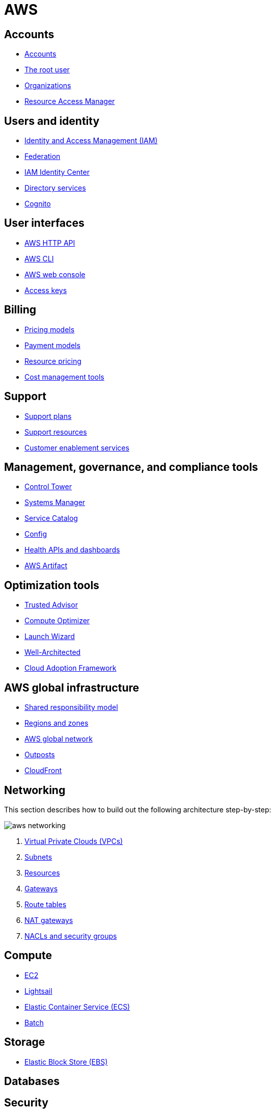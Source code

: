 = AWS

== Accounts

* link:./accounts/accounts.adoc[Accounts]
* link:./accounts/root-user.adoc[The root user]
* link:./accounts/organizations.adoc[Organizations]
* link:./accounts/resource-access-manager.adoc[Resource Access Manager]

== Users and identity

* link:./identity/iam.adoc[Identity and Access Management (IAM)]
* link:./identity/federation.adoc[Federation]
* link:./identity/identity-center.adoc[IAM Identity Center]
* link:./identity/directory-services.adoc[Directory services]
* link:./identity/cognito.adoc[Cognito]

== User interfaces

* link:./ui/http-api.adoc[AWS HTTP API]
* link:./ui/cli.adoc[AWS CLI]
* link:./ui/web-console.adoc[AWS web console]
* link:./ui/access-keys.adoc[Access keys]

== Billing

* link:./billing/pricing-models.adoc[Pricing models]
* link:./billing/payment-models.adoc[Payment models]
* link:./billing/resource-pricing.adoc[Resource pricing]
* link:./billing/cost-management-tools.adoc[Cost management tools]

== Support

* link:./support/support-plans.adoc[Support plans]
* link:./support/support-resources.adoc[Support resources]
* link:./support/customer-enablement.adoc[Customer enablement services]

== Management, governance, and compliance tools

* link:./management/control-tower.adoc[Control Tower]
* link:./management/systems-manager.adoc[Systems Manager]
* link:./management/service-catalog.adoc[Service Catalog]
* link:./management/config.adoc[Config]
* link:./management/health.adoc[Health APIs and dashboards]
* link:./management/artifact.adoc[AWS Artifact]

== Optimization tools

* link:./optimization/trusted-advisor.adoc[Trusted Advisor]
* link:./optimization/compute-optimizer.adoc[Compute Optimizer]
* link:./optimization/launch-wizard.adoc[Launch Wizard]
* link:./optimization/well-architected.adoc[Well-Architected]
* link:./optimization/adoption-framework.adoc[Cloud Adoption Framework]

== AWS global infrastructure

* link:./infrastructure/responsibility.adoc[Shared responsibility model]
* link:./infrastructure/regions-zones.adoc[Regions and zones]
* link:./infrastructure/network.adoc[AWS global network]
* link:./infrastructure/outposts.adoc[Outposts]
* link:./infrastructure/cloudfront.adoc[CloudFront]

== Networking

This section describes how to build out the following architecture step-by-step:

image::./_/aws-networking.png[]

1. link:./networking/vpc.adoc[Virtual Private Clouds (VPCs)]
2. link:./networking/subnets.adoc[Subnets]
3. link:./networking/resources.adoc[Resources]
4. link:./networking/gateways.adoc[Gateways]
5. link:./networking/route-tables.adoc[Route tables]
6. link:./networking/nat-gateways.adoc[NAT gateways]
7. link:./networking/nacls-security-groups.adoc[NACLs and security groups]

== Compute

* link:./compute/ec2.adoc[EC2]
* link:./compute/lightsail.adoc[Lightsail]
* link:./compute/ecs.adoc[Elastic Container Service (ECS)]
* link:./compute/batch.adoc[Batch]

== Storage

* link:./storage/ebs.adoc[Elastic Block Store (EBS)]

== Databases

== Security

* link:./security/secrets.adoc[Secrets]
* link:./security/encryption.adoc[Encryption]
* link:./security/detection.adoc[Detecting tools]
* link:./security/firewalls-ddos.adoc[Network firewalls and DDoS protection]
* link:./security/security-management.adoc[Security management]
* link:./security/penetration-testing.adoc[Penetration testing]

== Logging

* link:./logging/cloudwatch.adoc[CloudWatch Logs]
* link:./logging/cloudtrail.adoc[CloudTrail]
* link:./logging/vpc-flow-logs.adoc[VPC Flow Logs]
* link:./logging/access-logs.adoc[Access Logs]

== Miscellaneous tools and services

* link:./miscellany/migration-and-transfer.adoc[Migration and transfer services]
* link:./miscellany/machine-learning.adoc[Machine learning and AI services]
* link:./miscellany/end-user-computing.adoc[End-user computing]
* link:./miscellany/iot-core.adoc[IoT Core]
* link:./miscellany/device-farm.adoc[Device Farm]
* link:./miscellany/amplify-appsync.adoc[Amplify and AppSync]
